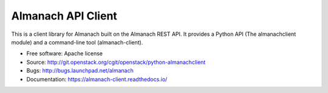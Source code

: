 ===================
Almanach API Client
===================

This is a client library for Almanach built on the Almanach REST API.
It provides a Python API (The almanachclient module) and a command-line
tool (almanach-client).

* Free software: Apache license
* Source: http://git.openstack.org/cgit/openstack/python-almanachclient
* Bugs: http://bugs.launchpad.net/almanach
* Documentation: https://almanach-client.readthedocs.io/

